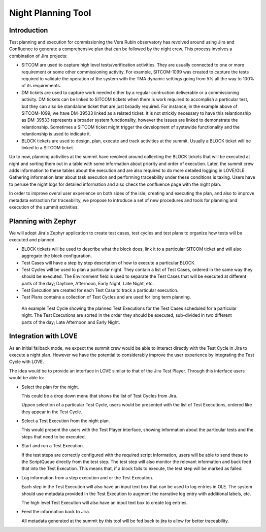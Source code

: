 ###################
Night Planning Tool
###################

.. abstract::

   This technote describes the design of an integrated night planning tool.
   This is a tools that allows our team to collect a group of Jira tickets describing a set of tests/observations, allows us to organize these into a coherent list that can later be loaded and executed at the summit.

Introduction
============

Test planning and execution for commissioning the Vera Rubin observatory has revolved around using Jira and Confluence to generate a comprehensive plan that can be followed by the night crew.
This process involves a combination of Jira projects:

- SITCOM are used to capture high level tests/verification activities.
  They are usually connected to one or more requirement or some other commissioning activity.
  For example, SITCOM-1099 was created to capture the tests required to validate the operation of the system with the TMA dynamic settings going from 5% all the way to 100% of its requirements.

- DM tickets are used to capture work needed either by a regular contruction deliverable or a commissioning activity.
  DM tickets can be linked to SITCOM tickets when there is work required to accomplish a particular test, but they can also be standalone ticket that are just broadly required.
  For instance, in the example above of SITCOM-1099, we have DM-39533 linked as a related ticket.
  It is not strickly necessary to have this relantionship as DM-39533 represents a broader system functionality, however the issues are linked to demonstrate the relantionship.
  Sometimes a SITCOM ticket might trigger the development of systewide functionality and the relantionship is used to indicate it.

- BLOCK tickets are used to design, plan, execute and track activities at the summit.
  Usually a BLOCK ticket will be linked to a SITCOM ticket.

Up to now, planning activities at the summit have revolved around collecting the BLOCK tickets that will be executed at night and sorting them out in a table with some information about priority and order of execution.
Later, the summit crew adds information to these tables about the execution and are also required to do more detailed logging in LOVE/OLE. 
Gathering information later about task execution and performing traceability under these conditions is taxing.
Users have to peruse the night logs for detailed information and also check the confluence page with the night plan.

In order to improve overal user experience on both sides of the isle; creating and executing the plan, and also to improve metadata extraction for traceability, we propose to introduce a set of new procedures and tools for planning and execution of the summit activities.
 
Planning with Zephyr
====================

We will adopt Jira's Zephyr application to create test cases, test cycles and test plans to organize how tests will be executed and planned.

- BLOCK tickets will be used to describe what the block does, link it to a particular SITCOM ticket and will also aggregate the block configuration.

- Test Cases will have a step by step description of how to execute a particular BLOCK.

- Test Cycles will be used to plan a particular night.
  They contain a list of Test Cases, ordered in the same way they should be executed.
  The Environment field is used to separate the Test Cases that will be executed at different parts of the day; Daytime, Afternoon, Early Night, Late Night, etc.

- Test Execution are created for each Test Case to track a particular execution.

- Test Plans contains a collection of Test Cycles and are used for long term planning.

.. figure:: /_static/test_cycle.png
  :name: fig-test-cycle
  :target: ../images/test_cycle.png
  :alt: Test Cycle

  An example Test Cycle showing the planned Test Executions for the Test Cases scheduled for a particular night.
  The Test Executions are sorted in the order they should be executed, sub-divided in two different parts of the day; Late Afternoon and Early Night.

Integration with LOVE
=====================

As an initial fallback mode, we expect the summit crew would be able to interact directly with the Test Cycle in Jira to execute a night plan.
However we have the potential to considerably improve the user experience by integrating the Test Cycle with LOVE.

The idea would be to provide an interface in LOVE similar to that of the Jira Test Player.
Through this interface users would be able to:

- Select the plan for the night.

  This could be a drop down menu that shows the list of Test Cycles from Jira.

  Uppon selection of a particular Test Cycle, users would be presented with the list of Test Executions, ordered like they appear in the Test Cycle.

- Select a Test Execution from the night plan.

  This would present the users with the Test Player interface, showing information about the particular tests and the steps that need to be executed.

- Start and run a Test Execution.

  If the test steps are correctly configured with the required script information, users will be able to send these to the ScriptQueue directly from the test step.
  The test step will also monitor the relevant information and back feed that into the Test Execution.
  This means that, if a block fails to execute, the test step will be marked as failed.

- Log information from a step execution and or the Test Execution.

  Each step in the Test Execution will also have an input text box that can be used to log entries in OLE.
  The system should use metadata provided in the Test Execution to augment the narrative log entry with additional labels, etc.

  The high level Test Execution will also have an input text box to create log entries.

- Feed the information back to Jira.

  All metadata generated at the summit by this tool will be fed back to jira to allow for better traceability.

